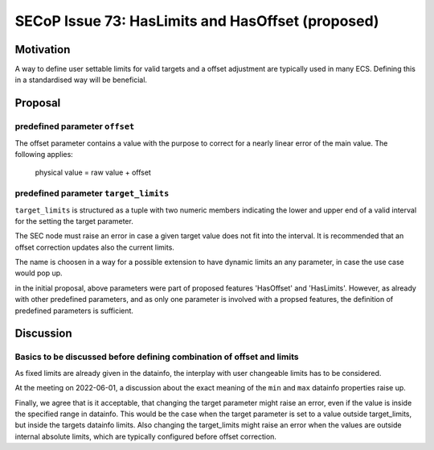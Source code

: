 SECoP Issue 73: HasLimits and HasOffset (proposed)
==================================================

Motivation
----------

A way to define user settable limits for valid targets and a offset adjustment are
typically used in many ECS. Defining this in a standardised way will be beneficial.


Proposal
--------

predefined parameter ``offset``
~~~~~~~~~~~~~~~~~~~~~~~~~~~~~~~

The offset parameter contains a value with the purpose to correct for a nearly
linear error of the main value. The following applies:

   physical value = raw value + offset



predefined parameter ``target_limits``
~~~~~~~~~~~~~~~~~~~~~~~~~~~~~~~~~~~~~~

``target_limits`` is structured as a tuple with two numeric members indicating
the lower and upper end of a valid interval for the setting the target
parameter.

The SEC node must raise an error in case a given target value does not fit
into the interval. It is recommended that an offset correction updates also
the current limits.

The name is choosen in a way for a possible extension to have dynamic limits
an any parameter, in case the use case would pop up.


in the initial proposal, above parameters were part of proposed features
'HasOffset' and 'HasLimits'. However, as already with other predefined
parameters, and as only one parameter is involved with a propsed features,
the definition of predefined parameters is sufficient.


Discussion
----------

Basics to be discussed before defining combination of offset and limits
~~~~~~~~~~~~~~~~~~~~~~~~~~~~~~~~~~~~~~~~~~~~~~~~~~~~~~~~~~~~~~~~~~~~~~~

As fixed limits are already given in the datainfo, the interplay with user
changeable limits has to be considered.

At the meeting on 2022-06-01, a discussion about the exact meaning of the
``min`` and ``max`` datainfo properties raise up.

Finally, we agree that is it acceptable, that changing the target parameter
might raise an error, even if the value is inside the specified range
in datainfo. This would be the case when the target parameter is set to a value
outside target_limits, but inside the targets datainfo limits.
Also changing the target_limits might raise an error when the values are
outside internal absolute limits, which are typically configured before
offset correction. 

